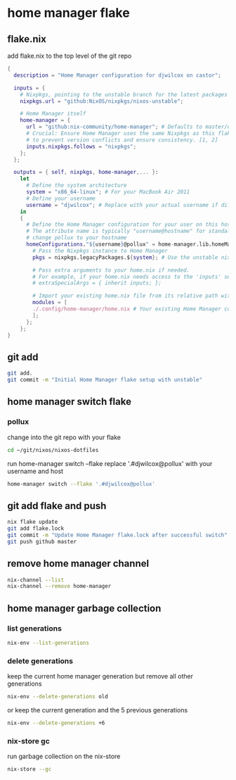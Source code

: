 #+STARTUP: content
* home manager flake
** flake.nix

add flake.nix to the top level of the git repo

#+begin_src nix
{
  description = "Home Manager configuration for djwilcox on castor";

  inputs = {
    # Nixpkgs, pointing to the unstable branch for the latest packages
    nixpkgs.url = "github:NixOS/nixpkgs/nixos-unstable";

    # Home Manager itself
    home-manager = {
      url = "github:nix-community/home-manager"; # Defaults to master/unstable branch [1]
      # Crucial: Ensure Home Manager uses the same Nixpkgs as this flake
      # to prevent version conflicts and ensure consistency. [1, 2]
      inputs.nixpkgs.follows = "nixpkgs";
    };
  };

  outputs = { self, nixpkgs, home-manager,... }:
    let
      # Define the system architecture
      system = "x86_64-linux"; # For your MacBook Air 2011
      # Define your username
      username = "djwilcox"; # Replace with your actual username if different
    in
    {
      # Define the Home Manager configuration for your user on this host
      # The attribute name is typically "username@hostname" for standalone setups [3]
      # change pollux to your hostname
      homeConfigurations."${username}@pollux" = home-manager.lib.homeManagerConfiguration {
        # Pass the Nixpkgs instance to Home Manager
        pkgs = nixpkgs.legacyPackages.${system}; # Use the unstable nixpkgs for packages [3]
        
        # Pass extra arguments to your home.nix if needed.
        # For example, if your home.nix needs access to the 'inputs' set:
        # extraSpecialArgs = { inherit inputs; };
        
        # Import your existing home.nix file from its relative path within this repository [3]
        modules = [
        ./.config/home-manager/home.nix # Your existing Home Manager configuration
        ];
      };
    };
}
#+end_src

** git add

#+begin_src sh
git add.
git commit -m "Initial Home Manager flake setup with unstable"
#+end_src

** home manager switch flake
*** pollux

change into the git repo with your flake

#+begin_src sh
cd ~/git/nixos/nixos-dotfiles
#+end_src

run home-manager switch --flake replace '.#djwilcox@pollux' with your username and host

#+begin_src sh
home-manager switch --flake '.#djwilcox@pollux'
#+end_src

** git add flake and push

#+begin_src sh
nix flake update 
git add flake.lock
git commit -m "Update Home Manager flake.lock after successful switch"
git push github master
#+end_src

** remove home manager channel

#+begin_src sh
nix-channel --list 
nix-channel --remove home-manager 
#+end_src

** home manager garbage collection
*** list generations

#+begin_src sh
nix-env --list-generations
#+end_src

*** delete generations

keep the current home manager generation but remove all other generations

#+begin_src sh
nix-env --delete-generations old
#+end_src

or keep the current generation and the 5 previous generations

#+begin_src sh
nix-env --delete-generations +6
#+end_src

*** nix-store gc

run garbage collection on the nix-store

#+begin_src sh
nix-store --gc
#+end_src
